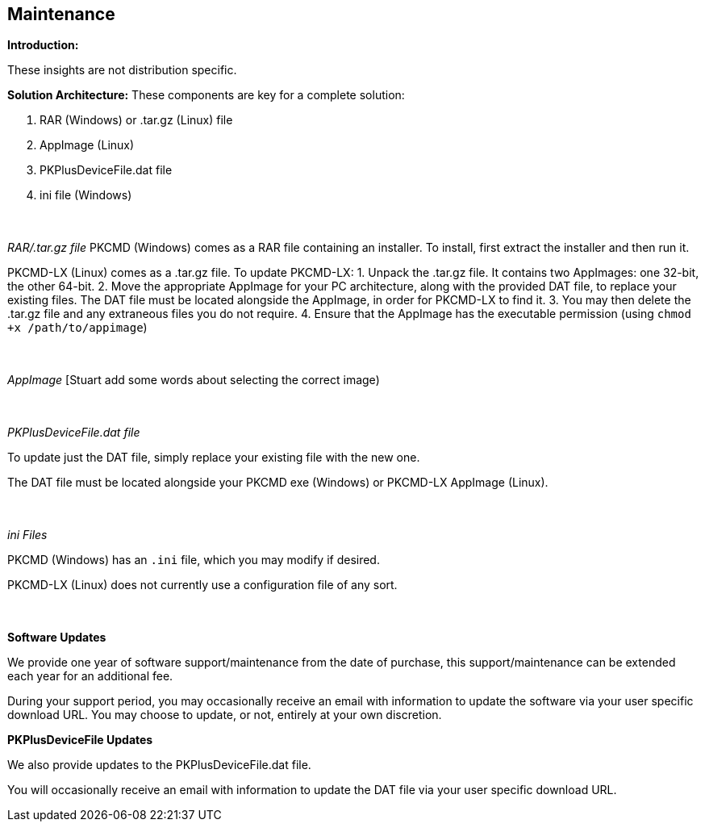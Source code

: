 == Maintenance

*Introduction:*

These insights are not distribution specific.

*Solution Architecture:*
These components are key for a complete solution:
[start=1]
 . RAR (Windows) or .tar.gz (Linux) file

 . AppImage (Linux)

 . PKPlusDeviceFile.dat file

 . ini file (Windows)

{empty} +
{empty} +
_RAR/.tar.gz file_
PKCMD (Windows) comes as a RAR file containing an installer. To install, first extract the installer and then run it.

PKCMD-LX (Linux) comes as a .tar.gz file. To update PKCMD-LX:
1. Unpack the .tar.gz file. It contains two AppImages: one 32-bit, the other 64-bit.
2. Move the appropriate AppImage for your PC architecture, along with the provided DAT file, to replace your existing files. The DAT file must be located alongside the AppImage, in order for PKCMD-LX to find it.
3. You may then delete the .tar.gz file and any extraneous files you do not require.
4. Ensure that the AppImage has the executable permission (using `chmod +x /path/to/appimage`)


{empty} +
{empty} +
_AppImage_
[Stuart add some words about selecting the correct image)

{empty} +
{empty} +
_PKPlusDeviceFile.dat file_

To update just the DAT file, simply replace your existing file with the new one.

The DAT file must be located alongside your PKCMD exe (Windows) or PKCMD-LX AppImage (Linux).


{empty} +
{empty} +
_ini Files_

PKCMD (Windows) has an `.ini` file, which you may modify if desired.

[TODO: specifics of ini file]

PKCMD-LX (Linux) does not currently use a configuration file of any sort.


{empty} +
{empty} +
*Software Updates*

We provide one year of software support/maintenance from the date of purchase, this support/maintenance can be extended each year for an additional fee.&#160;&#160;

During your support period, you may occasionally receive an email with information to update the software via your user specific download URL. You may choose to update, or not, entirely at your own discretion.&#160;&#160;


*PKPlusDeviceFile Updates*

We also provide updates to the PKPlusDeviceFile.dat file.&#160;&#160;

You will occasionally receive an email with information to update the DAT file via your user specific download URL.&#160;&#160;

